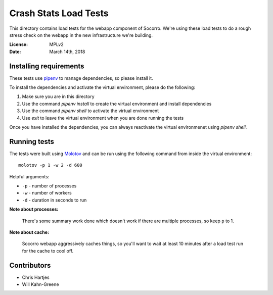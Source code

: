 ======================
Crash Stats Load Tests
======================

This directory contains load tests for the webapp component of Socorro. We're
using these load tests to do a rough stress check on the webapp in the new
infrastructure we're building.

:License: MPLv2
:Date: March 14th, 2018


Installing requirements
=======================

These tests use `pipenv <https://pipenv.readthedocs.io/en/latest/>`_ to manage
dependencies, so please install it.

To install the dependencies and activate the virtual environment, please do the
following:

1. Make sure you are in this directory
2. Use the command `pipenv install` to create the virtual environment and
   install dependencies
3. Use the command `pipenv shell` to activate the virtual environment
4. Use `exit` to leave the virtual environment when you are done running the
   tests

Once you have installed the dependencies, you can always reactivate the virtual
environmenet using `pipenv shell`.


Running tests
=============

The tests were built using `Molotov <https://molotov.readthedocs.io/>`_ and
can be run using the following command from inside the virtual environment::

    molotov -p 1 -w 2 -d 600

Helpful arguments:

* ``-p`` - number of processes
* ``-w`` - number of workers
* ``-d`` - duration in seconds to run


**Note about processes:**

   There's some summary work done which doesn't work if there are multiple
   processes, so keep ``p`` to 1.


**Note about cache:**

   Socorro webapp aggressively caches things, so you'll want to wait at least
   10 minutes after a load test run for the cache to cool off.


Contributors
============

* Chris Hartjes
* Will Kahn-Greene
